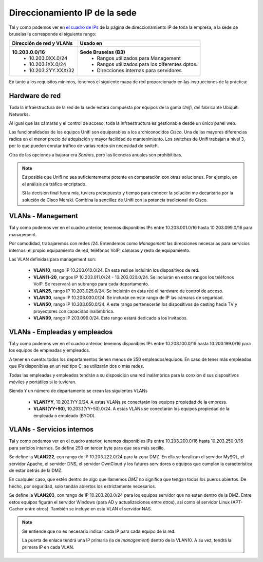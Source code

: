 ******************************
Direccionamiento IP de la sede
******************************

Tal y como podemos ver en `el cuadro de IPs <https://syad.gonzaleztroyano.es/direccionamiento-ip-empresa.html#rangos-privados>`_ de la página de direccionamiento IP de toda la empresa, a la sede de bruselas le corresponde el siguiente rango:

+--------------------------+-------------------------------------------------+
| Dirección de red y VLANs |                     Usado en                    |
+==========================+=================================================+
| **10.203.0.0/16**        | **Sede Bruselas (B3)**                          |
|  * 10.203.0XX.0/24       |  * Rangos utilizados para Management            |
|  * 10.203.1XX.0/24       |  * Rangos utilizados para los diferentes dptos. |
|  * 10.203.2YY.XXX/32     |  * Direcciones internas para servidores         |
+--------------------------+-------------------------------------------------+


En tanto a los requisitos mínimos, tenemos el siguiente mapa de red proporcionado en las instrucciones de la práctica:

.. image :: images/ip1.png
    :align: center
    :width: 400
    :alt: Mapa de red proporcionado.


Hardware de red
===============

Toda la infraestructura de la red de la sede estará compuesta por equipos de la gama *Unifi*, del fabricante Ubiquiti Networks. 

Al igual que las cámaras y el control de acceso, toda la infraestructura es gestionable desde un único panel web. 

Las funcionalidades de los equipos Unifi son equiparables a los archiconocidos *Cisco*. Una de las mayores diferencias radica en el menor precio de adquisción y mayor facilidad de mantenimiento. Los switches de Unifi trabajan a nivel 3, por lo que pueden enrutar tráfico de varias redes sin necesidad de switch.

Otra de las opciones a bajarar era *Sophos*, pero las licencias anuales son prohibitibas. 

.. note ::

    Es posible que Unifi no sea suficientemente potente en comparación con otras soluciones. Por ejemplo, en el análisis de tráfico encriptado. 
    
    Si la decisión final fuera mía, tuviera presupuesto y tiempo para conocer la solución me decantaría por la solución de Cisco Meraki. Combina la sencillez de Unifi con la potencia tradicional de Cisco. 


VLANs - Management
====================

Tal y como podemos ver en el cuadro anterior, tenemos disponibles IPs entre 10.203.001.0/16 hasta 10.203.099.0/16 para management. 

Por comodidad, trabajaremos con redes /24. Entendemos como *Management* las direcciones necesarias para servicios internos: el propio equipamiento de red, teléfonos VoIP, cámaras y resto de equipamiento. 

Las VLAN definidas para management son:

 * **VLAN10**, rango IP 10.203.010.0/24. En esta red se incluirán los dispositivos de red. 
 * **VLAN11-20**, rangos IP 10.203.011.0/24 - 10.203.020.0/24. Se incluirán en estos rangos los teléfonos VoIP. Se reservará un subrango para cada departamento. 
 * **VLAN25**, rango IP 10.203.025.0/24. Se incluirán en esta red el hardware de control de acceso. 
 * **VLAN30**, rango IP 10.203.030.0/24. Se inclurán en este rango de IP las cámaras de seguridad. 
 * **VLAN50**, rango IP 10.203.050.0/24. A este rango pertenecerán los dispositivos de casting hacia TV y proyectores con capacidad inalámbrica.
 * **VLAN99**, rango IP 203.099.0/24. Este rango estará dedicado a los invitados. 
 


VLANs - Empleadas y empleados
==============================

Tal y como podemos ver en el cuadro anterior, tenemos disponibles IPs entre 10.203.100.0/16 hasta 10.203.199.0/16 para los equipos de empleadas y empleados. 

A tener en cuenta: todos los departamentos tienen menos de 250 empleados/equipos. En caso de tener más empleados que IPs disponibles en un red tipo C, se utilizarán dos o más redes. 

Todas las empleadas y empleados tendrán a su disposición una red inalámbrica para la conxión d sus dispositivos móviles y portátiles si lo tuvieran. 


Siendo ``Y`` un número de departamento se crean las siguientes VLANs

 * **VLAN1YY**, 10.203.1YY.0/24. A estas VLANs se conectarán los equipos propiedad de la empresa. 
 * **VLAN1(YY+50)**, 10.203.1(YY+50).0/24. A estas VLANs se conectarán los equipos propiedad de la empleada o empleado (BYOD). 



VLANs - Servicios internos
==========================

Tal y como podemos ver en el cuadro anterior, tenemos disponibles IPs entre 10.203.200.0/16 hasta 10.203.250.0/16 para sericios internos. Se define 250 en tercer byte para que sea más secillo.

Se define la **VLAN222**, con rango de IP 10.203.222.0/24 para la zona DMZ. En ella se localizan el servidor MySQL, el servidor Apache, el servidor DNS, el servidor OwnCloud y los futuros servidores o equipos que cumplan la característica de estar detrás de la DMZ. 

En cualquier caso, que estén dentro de algo que llamemos *DMZ* no significa que tengan todos los pueros abiertos. De hecho, por seguridad, solo tendán abiertos los estrictamente necesarios. 

Se define la **VLAN203**, con rango de IP 10.203.203.0/24 para los equipos servidor que no estén dentro de la DMZ. Entre estos equipos figuran el servidor Windows (para AD y actualizaciones entre otros), así como el servidor Linux (APT-Cacher entre otros). También se incluye en esta VLAN el servidor NAS. 

.. note::
    Se entiende que no es necesario indicar cada IP para cada equipo de la red. 

    La puerta de enlace tendrá una IP primaria (la de *management*) dentro de la VLAN10. A su vez, tendrá la primera IP en cada VLAN. 


